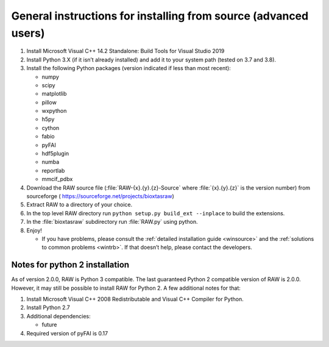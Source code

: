 General instructions for installing from source (advanced users)
^^^^^^^^^^^^^^^^^^^^^^^^^^^^^^^^^^^^^^^^^^^^^^^^^^^^^^^^^^^^^^^^
.. _wingen:

#.  Install Microsoft Visual C++ 14.2 Standalone: Build Tools for Visual Studio 2019

#.  Install Python 3.X (if it isn’t already installed) and add it to your system
    path (tested on 3.7 and 3.8).

#.  Install the following Python packages (version indicated if less than most recent):

    *   numpy

    *   scipy

    *   matplotlib

    *   pillow

    *   wxpython

    *   h5py

    *   cython

    *   fabio

    *   pyFAI

    *   hdf5plugin

    *   numba

    *   reportlab

    *   mmcif_pdbx

#.  Download the RAW source file (:file:`RAW-{x}.{y}.{z}-Source` where :file:`{x}.{y}.{z}` is the version number)
    from sourceforge (
    `https://sourceforge.net/projects/bioxtasraw <https://sourceforge.net/projects/bioxtasraw>`_)

#.  Extract RAW to a directory of your choice.

#.  In the top level RAW directory run ``python setup.py build_ext --inplace``
    to build the extensions.

#.  In the :file:`bioxtasraw` subdirectory run :file:`RAW.py` using python.

#.  Enjoy!

    *   If you have problems, please consult the :ref:`detailed installation guide
        <winsource>` and the :ref:`solutions to common problems <wintrb>`. If
        that doesn’t help, please contact the developers.


Notes for python 2 installation
*********************************

As of version 2.0.0, RAW is Python 3 compatible. The last guaranteed Python 2
compatible version of RAW is 2.0.0. However, it may still be possible to install
RAW for Python 2. A few additional notes for that:


#.  Install Microsoft Visual C++ 2008 Redistributable and Visual C++ Compiler for
    Python.

#.  Install Python 2.7

#.  Additional dependencies:

    *   future

#.  Required version of pyFAI is 0.17
